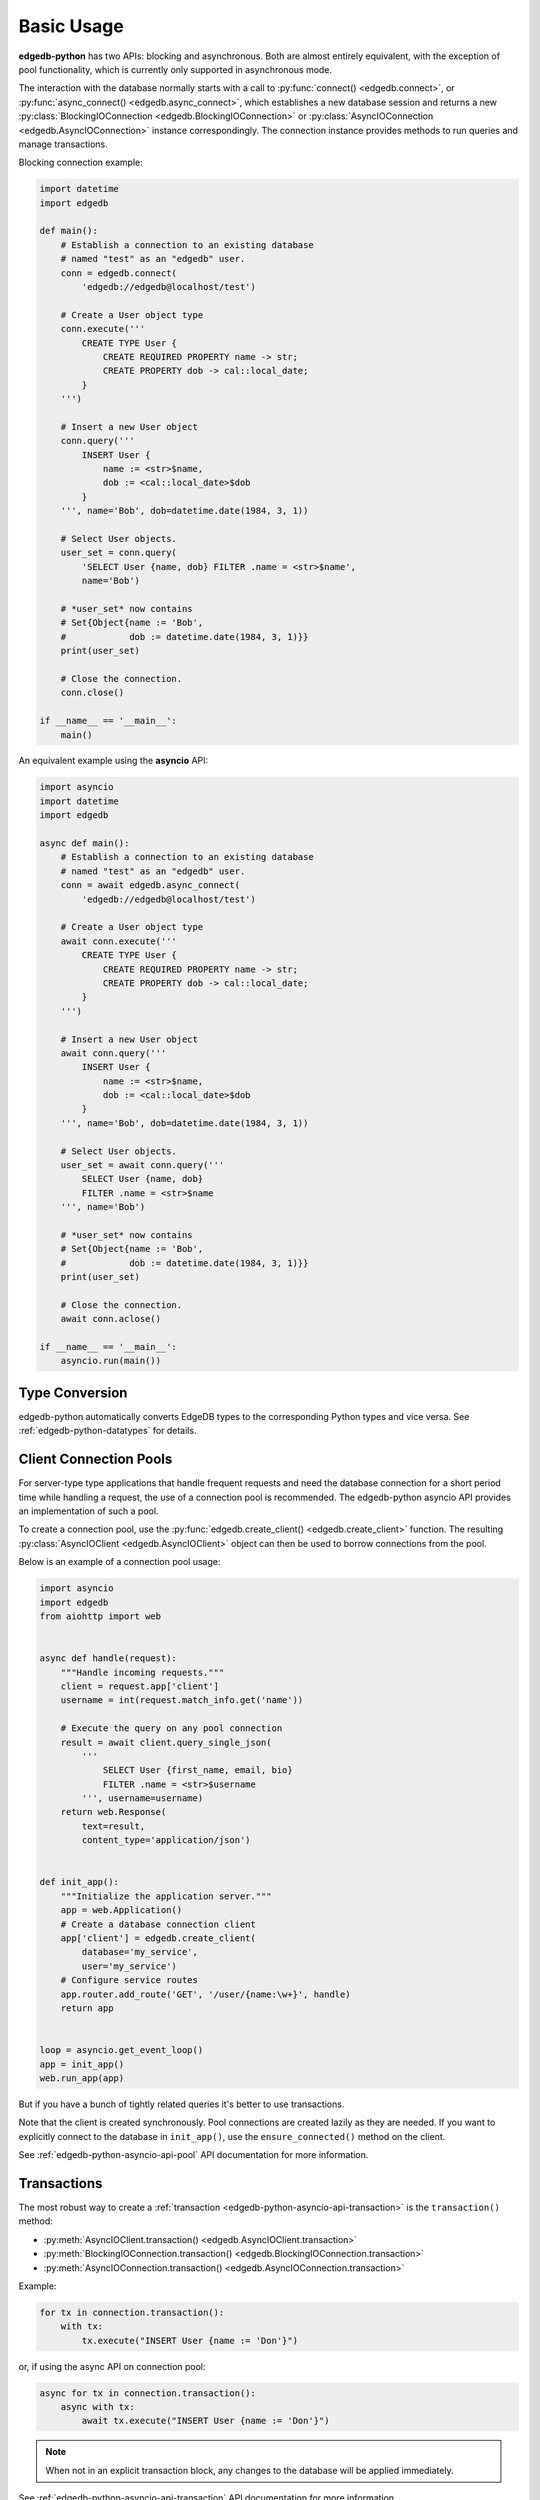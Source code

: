 .. _edgedb-python-examples:


Basic Usage
===========

**edgedb-python** has two APIs: blocking and asynchronous.  Both are
almost entirely equivalent, with the exception of pool functionality, which
is currently only supported in asynchronous mode.

The interaction with the database normally starts with a call to
:py:func:`connect() <edgedb.connect>`, or
:py:func:`async_connect() <edgedb.async_connect>`,
which establishes a new database session and returns a new
:py:class:`BlockingIOConnection <edgedb.BlockingIOConnection>`
or :py:class:`AsyncIOConnection <edgedb.AsyncIOConnection>` instance
correspondingly.  The connection instance provides methods to run queries
and manage transactions.

Blocking connection example:


.. code-block:: python

    import datetime
    import edgedb

    def main():
        # Establish a connection to an existing database
        # named "test" as an "edgedb" user.
        conn = edgedb.connect(
            'edgedb://edgedb@localhost/test')

        # Create a User object type
        conn.execute('''
            CREATE TYPE User {
                CREATE REQUIRED PROPERTY name -> str;
                CREATE PROPERTY dob -> cal::local_date;
            }
        ''')

        # Insert a new User object
        conn.query('''
            INSERT User {
                name := <str>$name,
                dob := <cal::local_date>$dob
            }
        ''', name='Bob', dob=datetime.date(1984, 3, 1))

        # Select User objects.
        user_set = conn.query(
            'SELECT User {name, dob} FILTER .name = <str>$name',
            name='Bob')

        # *user_set* now contains
        # Set{Object{name := 'Bob',
        #            dob := datetime.date(1984, 3, 1)}}
        print(user_set)

        # Close the connection.
        conn.close()

    if __name__ == '__main__':
        main()


An equivalent example using the **asyncio** API:

.. code-block:: python

    import asyncio
    import datetime
    import edgedb

    async def main():
        # Establish a connection to an existing database
        # named "test" as an "edgedb" user.
        conn = await edgedb.async_connect(
            'edgedb://edgedb@localhost/test')

        # Create a User object type
        await conn.execute('''
            CREATE TYPE User {
                CREATE REQUIRED PROPERTY name -> str;
                CREATE PROPERTY dob -> cal::local_date;
            }
        ''')

        # Insert a new User object
        await conn.query('''
            INSERT User {
                name := <str>$name,
                dob := <cal::local_date>$dob
            }
        ''', name='Bob', dob=datetime.date(1984, 3, 1))

        # Select User objects.
        user_set = await conn.query('''
            SELECT User {name, dob}
            FILTER .name = <str>$name
        ''', name='Bob')

        # *user_set* now contains
        # Set{Object{name := 'Bob',
        #            dob := datetime.date(1984, 3, 1)}}
        print(user_set)

        # Close the connection.
        await conn.aclose()

    if __name__ == '__main__':
        asyncio.run(main())


Type Conversion
---------------

edgedb-python automatically converts EdgeDB types to the corresponding Python
types and vice versa.  See :ref:`edgedb-python-datatypes` for details.


.. _edgedb-python-connection-pool:

Client Connection Pools
-----------------------

For server-type type applications that handle frequent requests and need
the database connection for a short period time while handling a request,
the use of a connection pool is recommended.  The edgedb-python asyncio API
provides an implementation of such a pool.

To create a connection pool, use the
:py:func:`edgedb.create_client() <edgedb.create_client>`
function.  The resulting :py:class:`AsyncIOClient <edgedb.AsyncIOClient>`
object can then be used to borrow connections from the pool.

Below is an example of a connection pool usage:


.. code-block:: python

    import asyncio
    import edgedb
    from aiohttp import web


    async def handle(request):
        """Handle incoming requests."""
        client = request.app['client']
        username = int(request.match_info.get('name'))

        # Execute the query on any pool connection
        result = await client.query_single_json(
            '''
                SELECT User {first_name, email, bio}
                FILTER .name = <str>$username
            ''', username=username)
        return web.Response(
            text=result,
            content_type='application/json')


    def init_app():
        """Initialize the application server."""
        app = web.Application()
        # Create a database connection client
        app['client'] = edgedb.create_client(
            database='my_service',
            user='my_service')
        # Configure service routes
        app.router.add_route('GET', '/user/{name:\w+}', handle)
        return app


    loop = asyncio.get_event_loop()
    app = init_app()
    web.run_app(app)

But if you have a bunch of tightly related queries it's better to use
transactions.

Note that the client is created synchronously. Pool connections are created
lazily as they are needed. If you want to explicitly connect to the
database in ``init_app()``, use the ``ensure_connected()`` method on the client.

See :ref:`edgedb-python-asyncio-api-pool` API documentation for
more information.


Transactions
------------

The most robust way to create a
:ref:`transaction <edgedb-python-asyncio-api-transaction>` is the
``transaction()`` method:

* :py:meth:`AsyncIOClient.transaction() <edgedb.AsyncIOClient.transaction>`
* :py:meth:`BlockingIOConnection.transaction() <edgedb.BlockingIOConnection.transaction>`
* :py:meth:`AsyncIOConnection.transaction() <edgedb.AsyncIOConnection.transaction>`

Example:

.. code-block:: python

    for tx in connection.transaction():
        with tx:
            tx.execute("INSERT User {name := 'Don'}")

or, if using the async API on connection pool:

.. code-block:: python

    async for tx in connection.transaction():
        async with tx:
            await tx.execute("INSERT User {name := 'Don'}")

.. note::

   When not in an explicit transaction block, any changes to the database
   will be applied immediately.

See :ref:`edgedb-python-asyncio-api-transaction` API documentation for
more information.
